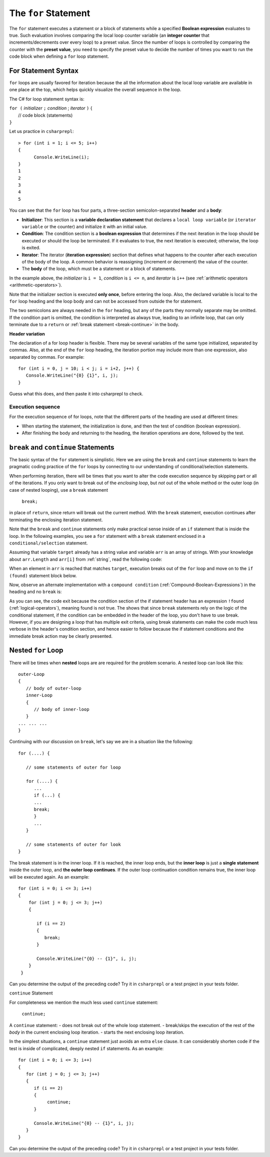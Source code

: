 .. index:: statement; for

The ``for`` Statement 
============================ 

The ``for`` statement executes a statement or a block of statements 
while a specified **Boolean expression** evaluates to true. Such evaluation involves 
comparing the local loop counter variable (an **integer counter** that increments/decrements over every loop) 
to a preset value. Since the number of loops is controlled by comparing the counter with the **preset value**, 
you need to specify the preset value to decide the number of times you want to run the code block when defining 
a ``for`` loop statement.  


For Statement Syntax
----------------------

``for`` loops are usually favored for iteration because the   
all the information about the local loop variable are available in one place at the top, 
which helps quickly visualize the overall sequence in the loop.

The C# for loop statement syntax is:

| ``for (`` *initializer* ``;`` *condition* ; *iterator* ``)`` 
    {
|    // code block (statements)
| ``}``

Let us practice in ``csharprepl``::

   > for (int i = 1; i <= 5; i++) 
   {                                                                                                                     
         Console.WriteLine(i);                                                                                             
   }                                                                                                                     
   1
   2
   3
   4
   5


You can see that the ``for`` loop has four parts, a three-section semicolon-separated **header** 
and a **body**:

- **Initializer**: This section is a **variable declaration statement** that 
  declares a ``local loop variable`` (or ``iterator variable`` or the counter) and initialize it with an initial value. 
- **Condition**: The condition section is a **boolean expression** that determines 
  if the next iteration in the loop should be executed or should the loop be terminated. If it evaluates to true, 
  the next iteration is executed; otherwise, the loop is exited. 
- **Iterator**: The iterator (**iteration expression**) section that defines what happens to the counter after each 
  execution of the body of the loop. A common behavior is reassigning 
  (increment or decrement) the value of the counter. 
- The **body** of the loop, which must be a statement or a block of statements.

In the example above, the *initializer* is ``i = 1``, *condition* is ``i <= n``, 
and *iterator* is ``i++`` (see :ref:`arithmetic operators <arithmetic-operators>`).

Note that the initializer section is executed **only once**, before entering the loop. 
Also, the declared variable is local to the ``for`` loop heading and 
the loop body and can not be accessed from outside the for statement. 

The two semicolons are always needed in the ``for`` heading, but any of the
parts they normally separate may be omitted.  
If the condition part is omitted, the condition is 
interpreted as always true, leading to an infinite loop, that can only
terminate due to a ``return`` or :ref:`break statement <break-continue>` in the body.  

**Header variation**

The declaration of a for loop header is flexible. There may be several variables of the
same type initialized, separated by commas. Also, at the end of the ``for`` loop heading, 
the iteration portion may include more than one expression, also separated by commas.  
For example::

      for (int i = 0, j = 10; i < j; i = i+2, j++) {
         Console.WriteLine("{0} {1}", i, j);
      }

Guess what this does, and then paste it into csharprepl to check.



.. index:: execution sequence; for loop

Execution sequence
~~~~~~~~~~~~~~~~~~~

For the execution sequence of for loops, note that the different parts of 
the heading are used at different times:

* When starting the statement, the initialization is done, and then
  the test of condition (boolean expression).
* After finishing the body and returning to the heading, the iteration operations
  are done, followed by the test.


.. The comma separated lists in a ``for`` statement heading 
.. are mentioned here for completeness. Later we will find a situation
.. where this is actually useful.

.. index::
   statement; break
   statement; continue
   break statement
   continue statement
   

.. _break-continue:

``break`` and ``continue`` Statements
--------------------------------------

The basic syntax of the ``for`` statement is simplistic. Here we are using the 
``break`` and ``continue`` statements to learn the pragmatic coding practice of the ``for`` 
loops by connecting to our understanding of conditional/selection statements. 

When performing iteration, there will be times that you want to alter the code execution 
sequence by skipping part or all of the iterations. If you only want to break out of 
the *enclosing loop*, but *not* out of the whole method or the outer loop (in case of 
nested looping), use a ``break`` statement

  ``break;`` 
  
in place of ``return``, since return will break out the current method. With the ``break`` 
statement, execution continues after terminating the enclosing iteration statement.  

Note that the ``break`` and ``continue`` statements only make practical sense 
inside of an ``if`` statement that is inside the loop. In the following examples, 
you see a ``for`` statement with a ``break`` statement enclosed in a 
``conditional/selection`` statement. 

Assuming that variable ``target`` already has a string value and variable ``arr`` is an array of
strings. With your knowledge about ``arr.Length`` and ``arr[i]`` from :ref:`string`, read 
the following code:

.. code-block:: csharp
   :linenos:
   :emphasize-lines: 5-9

   bool found = false;    
   
   for (int i = 0; i < arr.Length; i++)   // loop for arr.Length times
   {
      if (arr[i] == target)               // if one of arr == targe
      {
         found = true;                    // set found to true
         break;                           // break out of the enclosing loop
      }
   }
    
   if (found)                             // if found == true (from the previous block)
   {
      Console.WriteLine("Target found at index " + i);
   } 
   else 
   {
      Console.WriteLine("Target not found");
   } 

When an element in ``arr`` is reached that matches ``target``, execution breaks out 
of the ``for`` loop and move on to the ``if (found)`` statement block below. 

Now, observe an alternate implementation with a ``compound condition`` (:ref:`Compound-Boolean-Expressions`) in the heading 
and no ``break`` is:

.. code-block:: csharp
   :linenos:
   :emphasize-lines: 3

    bool found = false;
    
    for (int i = 0; i < a.Length && !found; i++) {
       if (a[i] == target) {
          found = true;
       }
    }
    
    if (found) {
       Console.WriteLine("Target found at index " + i);
    } else {
       Console.WriteLine("Target not found");
    } 

As you can see, the code exit because the condition section of the if statement header 
has an expression ``!found`` (:ref:`logical-operators`), meaning found is not true. 
The shows that since ``break`` statements rely on the logic of the conditional statement, 
if the condition can be embedded in the header of the loop, you don't have to use break. 
However, if you are designing a loop that has multiple exit criteria, using break statements 
can make the code much less verbose in the header's condition section, and hence easier to 
follow because the if statement conditions and the immediate break action may be clearly 
presented. 


.. _nested-for-loop:

Nested ``for`` Loop
-----------------------

There will be times when **nested** loops are are required for the problem scenario. 
A nested loop can look like this::

   outer-Loop 
   {
      // body of outer-loop
      inner-Loop
      {
         // body of inner-loop
      }
   ... ... ...
   }

Continuing with our discussion on ``break``, let's say we are in a situation like the following::

   for (....) {
      
      // some statements of outer for loop
      
      for (....) {
         ...
         if (...) {
         ...
         break;
         }
         ...
      }

      // some statements of outer for look
   } 

The break statement is in the inner loop. If it is reached, the inner loop ends,
but the **inner loop** is just a **single statement** inside the outer loop, 
and **the outer loop continues**.  
If the outer loop continuation condition remains true,
the inner loop will be executed again. As an example::

  for (int i = 0; i <= 3; i++)
  {
      for (int j = 0; j <= 3; j++)
      {

         if (i == 2)
         {
            break;
         }

         Console.WriteLine("{0} -- {1}", i, j);
      }
   }

Can you determine the output of the preceding code? Try it in ``csharprepl`` or a test project 
in your tests folder. 


``continue`` Statement

For completeness we mention the much less used ``continue`` statement:

  ``continue;``  

A ``continue`` statement:
- does not break out of the whole loop statement.
- break/skips the execution of the rest of the *body* in the current enclosing loop iteration.
- starts the next enclosing loop iteration. 

In the simplest situations, a ``continue`` statement just avoids an extra ``else`` clause. 
It can considerably shorten code if the test is inside of complicated, deeply nested 
``if`` statements. As an example::

   for (int i = 0; i <= 3; i++)
   {
      for (int j = 0; j <= 3; j++)
      {
         if (i == 2)
         {
              continue;
         }

         Console.WriteLine("{0} -- {1}", i, j);
      }
   }

Can you determine the output of the preceding code? Try it in ``csharprepl`` or a test project 
in your tests folder. 





